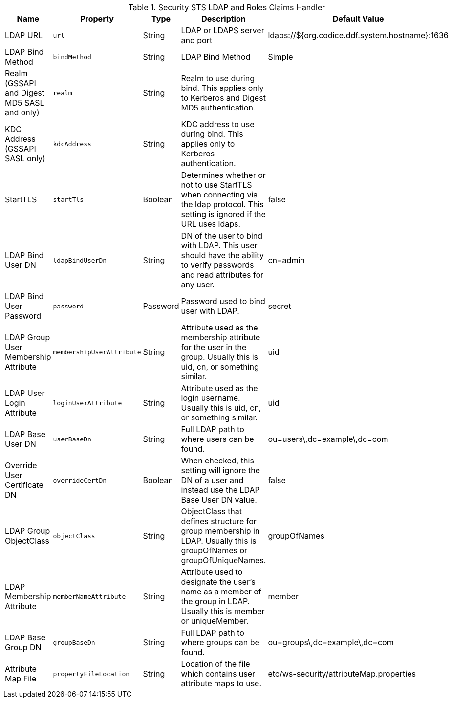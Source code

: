 
.[[Claims_Handler_Manager]]Security STS LDAP and Roles Claims Handler
[cols="1,1m,1,3,1" options="header"]
|===
|Name
|Property
|Type
|Description
|Default Value

|LDAP URL
|url
|String
|LDAP or LDAPS server and port
|ldaps://${org.codice.ddf.system.hostname}:1636

|LDAP Bind Method
|bindMethod
|String
|LDAP Bind Method
|Simple

|Realm (GSSAPI and Digest MD5 SASL and only)
|realm
|String
|Realm to use during bind. This applies only to Kerberos and Digest MD5 authentication.
|

|KDC Address (GSSAPI SASL only)
|kdcAddress
|String
|KDC address to use during bind. This applies only to Kerberos authentication.
|

|StartTLS
|startTls
|Boolean
|Determines whether or not to use StartTLS when connecting via the ldap protocol. This setting is ignored if the URL uses ldaps.
|false

|LDAP Bind User DN
|ldapBindUserDn
|String
|DN of the user to bind with LDAP. This user should have the ability to verify passwords and read attributes for any user.
|cn=admin

|LDAP Bind User Password
|password
|Password
|Password used to bind user with LDAP.
|secret

|LDAP Group User Membership Attribute
|membershipUserAttribute
|String
|Attribute used as the membership attribute for the user in the group. Usually this is uid, cn, or something similar.
|uid

|LDAP User Login Attribute
|loginUserAttribute
|String
|Attribute used as the login username. Usually this is uid, cn, or something similar.
|uid

|LDAP Base User DN
|userBaseDn
|String
|Full LDAP path to where users can be found.
|ou=users\,dc=example\,dc=com

|Override User Certificate DN
|overrideCertDn
|Boolean
|When checked, this setting will ignore the DN of a user and instead use the LDAP Base User DN value.
|false

|LDAP Group ObjectClass
|objectClass
|String
|ObjectClass that defines structure for group membership in LDAP. Usually this is groupOfNames or groupOfUniqueNames.
|groupOfNames

|LDAP Membership Attribute
|memberNameAttribute
|String
|Attribute used to designate the user's name as a member of the group in LDAP. Usually this is member or uniqueMember.
|member

|LDAP Base Group DN
|groupBaseDn
|String
|Full LDAP path to where groups can be found.
|ou=groups\,dc=example\,dc=com

|Attribute Map File
|propertyFileLocation
|String
|Location of the file which contains user attribute maps to use.
|etc/ws-security/attributeMap.properties

|===
